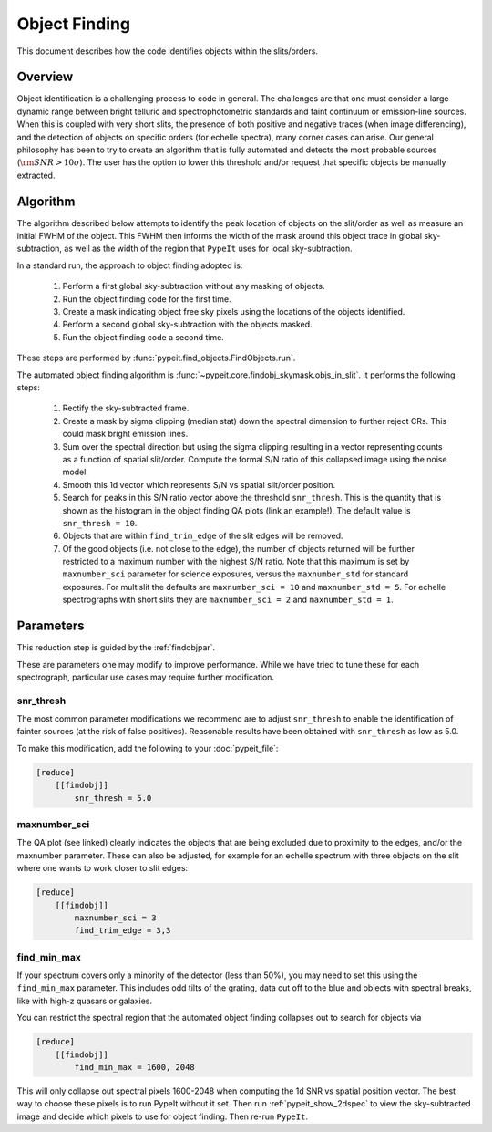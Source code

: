 .. _object_finding:

==============
Object Finding
==============

This document describes how the code identifies objects within the slits/orders.

Overview
========

Object identification is a challenging process to code in general. The
challenges are that one must consider a large dynamic range between bright
telluric and spectrophotometric standards and faint continuum or emission-line
sources. When this is coupled with very short slits, the presence of both
positive and negative traces (when image differencing), and the detection of
objects on specific orders (for echelle spectra), many corner cases can arise.
Our general philosophy has been to try to create an algorithm that is fully
automated and detects the most probable sources (:math:`{\rm SNR} > 10\sigma`).
The user has the option to lower this threshold and/or request that specific
objects be manually extracted.


Algorithm
=========

The algorithm described below attempts to identify the peak location of objects
on the slit/order as well as measure an initial FWHM of the object. This FWHM
then informs the width of the mask around this object trace in global
sky-subtraction, as well as the width of the region that ``PypeIt`` uses for
local sky-subtraction.

In a standard run, the approach to object finding adopted is:

    #. Perform a first global sky-subtraction without any masking of objects.
    #. Run the object finding code for the first time.
    #. Create a mask indicating object free sky pixels using the locations of
       the objects identified.
    #. Perform a second global sky-subtraction with the objects masked.
    #. Run the object finding code a second time.

These steps are performed by :func:`pypeit.find_objects.FindObjects.run`.

.. TODO: Add the QA plot example

The automated object finding algorithm is
:func:`~pypeit.core.findobj_skymask.objs_in_slit`. It performs the following
steps:

    #. Rectify the sky-subtracted frame.

    #. Create a mask by sigma clipping (median stat) down the spectral dimension
       to further reject CRs.  This could mask bright emission lines.

    #. Sum over the spectral direction but using the sigma clipping resulting in
       a vector representing counts as a function of spatial slit/order. Compute
       the formal S/N ratio of this collapsed image using the noise model.

    #. Smooth this 1d vector which represents S/N vs spatial slit/order position.

    #. Search for peaks in this S/N ratio vector above the threshold
       ``snr_thresh``. This is the quantity that is shown as the histogram in
       the object finding QA plots (link an example!). The default value is
       ``snr_thresh = 10``.

    #. Objects that are within ``find_trim_edge`` of the slit edges will be removed.

    #. Of the good objects (i.e. not close to the edge), the number of objects
       returned will be further restricted to a maximum number with the highest
       S/N ratio. Note that this maximum is set by ``maxnumber_sci`` parameter
       for science exposures, versus the ``maxnumber_std`` for standard
       exposures. For multislit the defaults are ``maxnumber_sci = 10`` and
       ``maxnumber_std = 5``. For echelle spectrographs with short slits they
       are ``maxnumber_sci = 2`` and ``maxnumber_std = 1``.
    
Parameters
==========

This reduction step is guided by the :ref:`findobjpar`.

These are parameters one may modify to improve performance.
While we have tried to tune these for each spectrograph, 
particular use cases may require further modification.

snr_thresh
----------

The most common parameter modifications we recommend are to adjust
``snr_thresh`` to enable the identification of fainter sources (at the risk of
false positives).  Reasonable results have been obtained with ``snr_thresh`` as
low as 5.0.

To make this modification, add the following to your
:doc:`pypeit_file`:

.. code-block:: ini

    [reduce]
        [[findobj]]
            snr_thresh = 5.0

maxnumber_sci
-------------

The QA plot (see linked) clearly indicates the objects that are being excluded
due to proximity to the edges, and/or the maxnumber parameter. These can also be
adjusted, for example for an echelle spectrum with three objects on the slit
where one wants to work closer to slit edges:

.. code-block:: ini

    [reduce]
        [[findobj]]
            maxnumber_sci = 3
            find_trim_edge = 3,3

find_min_max
------------

If your spectrum covers only a minority of the detector 
(less than 50%), you may need to set this using the ``find_min_max``
parameter.  This includes odd tilts of the grating, 
data cut off to the blue and objects with 
spectral breaks, like with high-z quasars or
galaxies. 

You can restrict the spectral region that the automated object
finding collapses out to search for objects via

.. code-block:: ini

    [reduce]
        [[findobj]]
            find_min_max = 1600, 2048

This will only collapse out spectral pixels 1600-2048 when computing the 1d SNR
vs spatial position vector. The best way to choose these pixels is to run PypeIt
without it set. Then run :ref:`pypeit_show_2dspec` to view the sky-subtracted
image and decide which pixels to use for object finding. Then re-run ``PypeIt``.

.. todo::

    Put in manual extraction stuff here in place of this stuff on
    interactive object finding.

